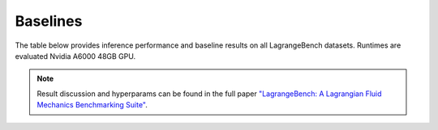Baselines
===================================

The table below provides inference performance and baseline results on all LagrangeBench datasets.
Runtimes are evaluated Nvidia A6000 48GB GPU.

.. note::

   Result discussion and hyperparams can be found in the full paper `"LagrangeBench: A Lagrangian Fluid Mechanics Benchmarking Suite" <https://arxiv.org/abs/2309.16342>`_.


.. raw:: html

    <style type="text/css">
    .tg  {border:none;border-collapse:collapse;border-color:#9ABAD9;border-spacing:0;width:90%;}
    .tg td{background-color:#EBF5FF;border-color:#9ABAD9;border-style:solid;border-width:0px;color:#444;
    font-family:Arial, sans-serif;font-size:14px;overflow:hidden;padding:10px 5px;word-break:normal;}
    .tg th{background-color:#2980b9;border-color:#9ABAD9;border-style:solid;border-width:0px;color:#fff;
    font-family:Arial, sans-serif;font-size:14px;font-weight:normal;overflow:hidden;padding:10px 5px;word-break:normal;}
    .tg .tg-lboi{border-color:inherit;text-align:left;vertical-align:middle}
    .tg .tg-5cz4{background-color:#D2E4FC;border-color:inherit;text-align:center;vertical-align:middle}
    .tg .tg-9wq8{border-color:inherit;text-align:center;vertical-align:middle}
    .tg .tg-hugw{background-color:#2980b9;border-color:inherit;color:#ffffff;text-align:center;vertical-align:middle}
    .tg .tg-c3ow{border-color:inherit;text-align:center;vertical-align:top}
    .tg .tg-in2i{background-color:#D2E4FC;border-color:#000000;text-align:left;vertical-align:middle}
    .tg .tg-wp8o{border-color:#000000;text-align:center;vertical-align:top}
    .tg .tg-48yq{background-color:#D2E4FC;border-color:inherit;text-align:left;vertical-align:middle}
    .tg .tg-pqu6{background-color:#2980b9;border-color:inherit;color:#ffffff;font-weight:bold;text-align:center;vertical-align:middle}
    .tg .tg-uzvj{border-color:inherit;font-weight:bold;text-align:center;vertical-align:middle}
    .tg .tg-pz88{background-color:#2980b9;border-color:#000000;color:#ffffff;text-align:center;vertical-align:middle}
    .tg .tg-2gq0{background-color:#D2E4FC;border-color:#000000;text-align:center;vertical-align:middle}
    .tg .tg-8a48{background-color:#D2E4FC;border-color:#000000;text-align:center;vertical-align:top}
    .tg .tg-0a7q{border-color:#000000;text-align:left;vertical-align:middle}
    .tg .tg-xwyw{border-color:#000000;text-align:center;vertical-align:middle}
    .tg .tg-svo0{background-color:#D2E4FC;border-color:inherit;text-align:center;vertical-align:top}
    #last {border-bottom: 1px solid #ffffff;}
    </style>
    <center>
    <table class="tg">
    <caption><b>Runtime performance and baseline results.</b></caption>
    <thead>
    <tr>
        <th class="tg-pqu6"></th>
        <th class="tg-uzvj" id="last">Model</th>
        <th class="tg-uzvj" id="last">#Params</th>
        <th class="tg-uzvj" id="last">Forward [ms]</th>
        <th class="tg-uzvj" id="last">MSE<sub>5</sub></th>
        <th class="tg-uzvj" id="last">MSE<sub>20</sub></th>
    </tr>
    </thead>
    <tbody>
    <tr>
        <td class="tg-pz88" rowspan="4" id="last">TGV 2D (2.5K)</td>
        <td class="tg-in2i">GNS-5-64</td>
        <td class="tg-2gq0">161K</td>
        <td class="tg-8a48">1.4</td>
        <td class="tg-2gq0">6.4e-7</td>
        <td class="tg-2gq0">9.6e-6</td>
    </tr>
    <tr>
        <td class="tg-0a7q">GNS-10-128</td>
        <td class="tg-xwyw">1.2M</td>
        <td class="tg-wp8o">5.3</td>
        <td class="tg-xwyw">3.9e-7</td>
        <td class="tg-xwyw">6.6e-6</td>
    </tr>
    <tr>
        <td class="tg-in2i">SEGNN-5-64</td>
        <td class="tg-2gq0">183K</td>
        <td class="tg-8a48">9.8</td>
        <td class="tg-2gq0">3.8e-7</td>
        <td class="tg-2gq0">6.5e-6</td>
    </tr>
    <tr>
        <td class="tg-0a7q" id="last"><b>SEGNN-10-64</td>
        <td class="tg-xwyw" id="last">360K</td>
        <td class="tg-wp8o" id="last">20.2</td>
        <td class="tg-xwyw" id="last">2.4e-7</td>
        <td class="tg-xwyw" id="last">4.4e-6</td>
    </tr>
    <tr>
        <td class="tg-hugw" rowspan="6" id="last">RPF 2D (3.2K)</td>
        <td class="tg-48yq">GNS-5-64</td>
        <td class="tg-5cz4">161K</td>
        <td class="tg-5cz4">2.1</td>
        <td class="tg-5cz4">4.0e-7</td>
        <td class="tg-5cz4">9.8e-6</td>
    </tr>
    <tr>
        <td class="tg-lboi"><b>GNS-10-128</td>
        <td class="tg-9wq8">1.2M</td>
        <td class="tg-9wq8">6.7</td>
        <td class="tg-9wq8">1.1e-7</td>
        <td class="tg-9wq8">3.3e-6</td>
    </tr>
    <tr>
        <td class="tg-48yq">SEGNN-5-64</td>
        <td class="tg-5cz4">183K</td>
        <td class="tg-5cz4">15.1</td>
        <td class="tg-5cz4">1.3e-7</td>
        <td class="tg-5cz4">4.0e-6</td>
    </tr>
    <tr>
        <td class="tg-lboi">SEGNN-10-64</td>
        <td class="tg-9wq8">360K</td>
        <td class="tg-9wq8">29.7</td>
        <td class="tg-9wq8">1.3e-7</td>
        <td class="tg-9wq8">4.0e-6</td>
    </tr>
    <tr>
        <td class="tg-48yq">EGNN-5-128</td>
        <td class="tg-5cz4">663K</td>
        <td class="tg-svo0">60.8</td>
        <td class="tg-5cz4">unstable</td>
        <td class="tg-5cz4">unstable</td>
    </tr>
    <tr>
        <td class="tg-lboi" id="last">PaiNN-5-128</td>
        <td class="tg-9wq8" id="last">1.0M</td>
        <td class="tg-9wq8" id="last">9.1</td>
        <td class="tg-9wq8" id="last">3.0e-6</td>
        <td class="tg-9wq8" id="last">7.2e-5</td>
    </tr>
    <tr>
        <td class="tg-hugw" rowspan="4" id="last">LDC 2D (2.7K)</td>
        <td class="tg-48yq">GNS-5-64</td>
        <td class="tg-5cz4">161K</td>
        <td class="tg-svo0">1.5</td>
        <td class="tg-5cz4">2.0e-6</td>
        <td class="tg-5cz4">1.7e-5</td>
    </tr>
    <tr>
        <td class="tg-lboi"><b>GNS-10-128</td>
        <td class="tg-9wq8">1.2M</td>
        <td class="tg-c3ow">5.7</td>
        <td class="tg-9wq8">6.4e-7</td>
        <td class="tg-9wq8">1.4e-5</td>
    </tr>
    <tr>
        <td class="tg-48yq">SEGNN-5-64</td>
        <td class="tg-5cz4">183K</td>
        <td class="tg-svo0">10.0</td>
        <td class="tg-5cz4">9.9e-7</td>
        <td class="tg-5cz4">1.7e-5</td>
    </tr>
    <tr>
        <td class="tg-lboi" id="last">SEGNN-10-64</td>
        <td class="tg-9wq8" id="last">360K</td>
        <td class="tg-c3ow" id="last">21.1</td>
        <td class="tg-9wq8" id="last">1.4e-6</td>
        <td class="tg-9wq8" id="last">2.5e-5</td>
    </tr>
    <tr>
        <td class="tg-hugw" rowspan="4" id="last">DAM 2D (5.7K)</td>
        <td class="tg-48yq">GNS-5-64</td>
        <td class="tg-5cz4">161K</td>
        <td class="tg-svo0">3.8</td>
        <td class="tg-5cz4">2.1e-6</td>
        <td class="tg-5cz4">6.3e-5</td>
    </tr>
    <tr>
        <td class="tg-lboi"><b>GNS-10-128<b></td>
        <td class="tg-9wq8">1.2M</td>
        <td class="tg-c3ow">11.9</td>
        <td class="tg-9wq8">1.3e-6</td>
        <td class="tg-9wq8">3.3e-5</td>
    </tr>
    <tr>
        <td class="tg-48yq">SEGNN-5-64</td>
        <td class="tg-5cz4">183K</td>
        <td class="tg-svo0">28.8<br></td>
        <td class="tg-5cz4">2.6e-6</td>
        <td class="tg-5cz4">1.4e-4</td>
    </tr>
    <tr>
        <td class="tg-lboi" id="last">SEGNN-10-64</td>
        <td class="tg-9wq8" id="last">360K</td>
        <td class="tg-c3ow" id="last">59.2</td>
        <td class="tg-9wq8" id="last">1.9e-6</td>
        <td class="tg-9wq8" id="last">1.1e-4</td>
    </tr>
    <tr>
        <td class="tg-hugw" rowspan="4"  id="last">TGV 3D (8.0K)</td>
        <td class="tg-48yq">GNS-5-64</td>
        <td class="tg-5cz4">161K</td>
        <td class="tg-svo0">8.4</td>
        <td class="tg-5cz4">3.8e-4</td>
        <td class="tg-5cz4">8.3e-3</td>
    </tr>
    <tr>
        <td class="tg-lboi">GNS-10-128</td>
        <td class="tg-9wq8">1.2M</td>
        <td class="tg-c3ow">30.5</td>
        <td class="tg-9wq8">2.1e-4</td>
        <td class="tg-9wq8">5.8e-3</td>
    </tr>
    <tr>
        <td class="tg-48yq">SEGNN-5-64</td>
        <td class="tg-5cz4">183K</td>
        <td class="tg-svo0">79.4</td>
        <td class="tg-5cz4">3.1e-4</td>
        <td class="tg-5cz4">7.7e-3</td>
    </tr>
    <tr>
        <td class="tg-lboi" id="last"><b>SEGNN-10-64</td>
        <td class="tg-9wq8" id="last">360K</td>
        <td class="tg-c3ow" id="last">154.3</td>
        <td class="tg-9wq8" id="last">1.7e-4</td>
        <td class="tg-9wq8" id="last">5.2e-3</td>
    </tr>
    <tr>
        <td class="tg-hugw" rowspan="6" id="last">RPF 3D (8.0K)</td>
        <td class="tg-48yq">GNS-5-64</td>
        <td class="tg-5cz4">161K</td>
        <td class="tg-svo0">8.4</td>
        <td class="tg-5cz4">1.3e-6</td>
        <td class="tg-5cz4">5.2e-5</td>
    </tr>
    <tr>
        <td class="tg-lboi">GNS-10-128</td>
        <td class="tg-9wq8">1.2M</td>
        <td class="tg-c3ow">30.5</td>
        <td class="tg-9wq8">3.3e-7</td>
        <td class="tg-9wq8">1.9e-5</td>
    </tr>
    <tr>
        <td class="tg-48yq">SEGNN-5-64</td>
        <td class="tg-5cz4">183K</td>
        <td class="tg-svo0">79.4</td>
        <td class="tg-5cz4">6.6e-7</td>
        <td class="tg-5cz4">3.1e-5</td>
    </tr>
    <tr>
        <td class="tg-lboi"><b>SEGNN-10-64</td>
        <td class="tg-9wq8">360K</td>
        <td class="tg-c3ow">154.3</td>
        <td class="tg-9wq8">3.0e-7</td>
        <td class="tg-9wq8">1.8e-5</td>
    </tr>
    <tr>
        <td class="tg-48yq">EGNN-5-128</td>
        <td class="tg-5cz4">663K</td>
        <td class="tg-5cz4">250.7</td>
        <td class="tg-5cz4">unstable</td>
        <td class="tg-5cz4">unstable</td>
    </tr>
    <tr>
        <td class="tg-lboi" id="last">PaiNN-5-128</td>
        <td class="tg-9wq8" id="last">1.0M</td>
        <td class="tg-9wq8" id="last">43.0</td>
        <td class="tg-9wq8" id="last">1.8e-5</td>
        <td class="tg-9wq8" id="last">3.6e-4</td>
    </tr>
    <tr>
        <td class="tg-hugw" rowspan="4">LDC 3D (8.2K)</td>
        <td class="tg-48yq">GNS-5-64</td>
        <td class="tg-5cz4">161K</td>
        <td class="tg-5cz4">8.6</td>
        <td class="tg-5cz4">1.7e-6</td>
        <td class="tg-5cz4">5.7e-5</td>
    </tr>
    <tr>
        <td class="tg-lboi"><b>GNS-10-128</td>
        <td class="tg-9wq8">1.2M</td>
        <td class="tg-9wq8">32.0</td>
        <td class="tg-9wq8">7.4e-7</td>
        <td class="tg-9wq8">4.0e-5</td>
    </tr>
    <tr>
        <td class="tg-48yq">SEGNN-5-64</td>
        <td class="tg-5cz4">183K</td>
        <td class="tg-5cz4">81.2</td>
        <td class="tg-5cz4">1.2e-6</td>
        <td class="tg-5cz4">4.8e-5</td>
    </tr>
    <tr>
        <td class="tg-lboi">SEGNN-10-64</td>
        <td class="tg-9wq8">360K</td>
        <td class="tg-9wq8">161.2</td>
        <td class="tg-9wq8">9.4e-7</td>
        <td class="tg-9wq8">4.4e-5</td>
    </tr>
    </tbody>
    </table>
    </center>